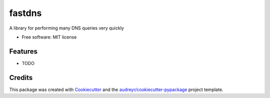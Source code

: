 =======
fastdns
=======


.. image:: https://img.shields.io/pypi/v/fastdns.svg
        :target: https://pypi.python.org/pypi/fastdns

.. image:: https://img.shields.io/travis/jj46/fastdns.svg
        :target: https://travis-ci.org/jj46/fastdns

.. image:: https://readthedocs.org/projects/fastdns/badge/?version=latest
        :target: https://fastdns.readthedocs.io/en/latest/?badge=latest
        :alt: Documentation Status

.. image:: https://pyup.io/repos/github/jj46/fastdns/shield.svg
     :target: https://pyup.io/repos/github/jj46/fastdns/
     :alt: Updates


A library for performing many DNS queries very quickly


* Free software: MIT license

Features
--------

* TODO

Credits
---------

This package was created with Cookiecutter_ and the `audreyr/cookiecutter-pypackage`_ project template.

.. _Cookiecutter: https://github.com/audreyr/cookiecutter
.. _`audreyr/cookiecutter-pypackage`: https://github.com/audreyr/cookiecutter-pypackage

